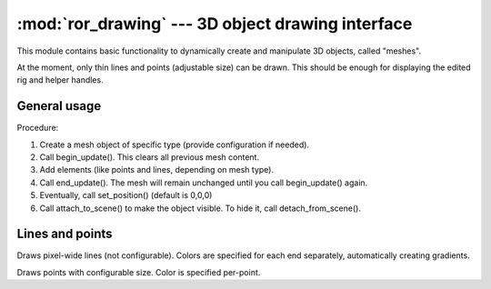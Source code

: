 :mod:`ror_drawing` --- 3D object drawing interface
==================================================

.. module:: ror_drawing
   :synopsis: Simplistic 3D object creating and displaying.

.. moduleauthor:: Petr Ohlidal <_myname_@_mysurname_.cz>

This module contains basic functionality to dynamically create
and manipulate 3D objects, called "meshes".

At the moment, only thin lines and points (adjustable size) can be drawn. 
This should be enough for displaying the edited rig and helper handles.

General usage
-------------

Procedure:

1. Create a mesh object of specific type (provide configuration if needed).
2. Call begin_update(). This clears all previous mesh content.
3. Add elements (like points and lines, depending on mesh type).
4. Call end_update(). The mesh will remain unchanged until you call
   begin_update() again.
5. Eventually, call set_position() (default is 0,0,0)
6. Call attach_to_scene() to make the object visible. To hide it, call
   detach_from_scene().

Lines and points
----------------

.. class:: LinesMesh()

   Draws pixel-wide lines (not configurable). Colors are specified for each
   end separately, automatically creating gradients.
   
   .. method:: begin_update()
      
      Clears all mesh content. Must be called before add_line() otherwise
      results are undefined.
      
   .. method:: add_line(position1, color1, position2, color2)
   
      Adds a line. 
      Arguments: "position" objects must have {x, y, z} attributes,
      "color" objects must have {r, g, b} attributes.
      
      .. note:: 
         You must call begin_update() prior to this function,
         Otherwise results are undefined.
         
   .. method:: end_update()
   
      Persists the modifications made with add_line()
      
   .. method:: attach_to_scene()
   
      Attaches the mesh to scene graph, which makes it visible.
      
   .. method:: detach_from_scene()
   
      Detaches the mesh from scene graph, which effectively hides it.      
      
.. class:: PointsMesh(point_size)

   Draws points with configurable size. Color is specified per-point.
   
   .. method:: begin_update()
      
      Clears all mesh content. Must be called before add_point() otherwise
      results are undefined.
      
   .. method:: add_line(position, color)
   
      Adds a line. "position" object must have {x, y, z} attributes,
      "color" object must have {r, g, b} attributes.
      
      .. note:: 
         You must call begin_update() prior to this function,
         Otherwise results are undefined.
         
   .. method:: end_update()
   
      Persists the modifications made with add_point()      

   .. method:: attach_to_scene()
   
      Attaches the mesh to scene graph, which makes it visible.
      
   .. method:: detach_from_scene()
   
      Detaches the mesh from scene graph, which effectively hides it.

